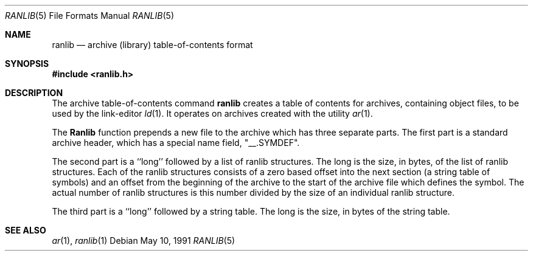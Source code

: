 .\" Copyright (c) 1990, 1991 The Regents of the University of California.
.\" All rights reserved.
.\"
.\" Redistribution and use in source and binary forms, with or without
.\" modification, are permitted provided that the following conditions
.\" are met:
.\" 1. Redistributions of source code must retain the above copyright
.\"    notice, this list of conditions and the following disclaimer.
.\" 2. Redistributions in binary form must reproduce the above copyright
.\"    notice, this list of conditions and the following disclaimer in the
.\"    documentation and/or other materials provided with the distribution.
.\" 3. All advertising materials mentioning features or use of this software
.\"    must display the following acknowledgement:
.\"	This product includes software developed by the University of
.\"	California, Berkeley and its contributors.
.\" 4. Neither the name of the University nor the names of its contributors
.\"    may be used to endorse or promote products derived from this software
.\"    without specific prior written permission.
.\"
.\" THIS SOFTWARE IS PROVIDED BY THE REGENTS AND CONTRIBUTORS ``AS IS'' AND
.\" ANY EXPRESS OR IMPLIED WARRANTIES, INCLUDING, BUT NOT LIMITED TO, THE
.\" IMPLIED WARRANTIES OF MERCHANTABILITY AND FITNESS FOR A PARTICULAR PURPOSE
.\" ARE DISCLAIMED.  IN NO EVENT SHALL THE REGENTS OR CONTRIBUTORS BE LIABLE
.\" FOR ANY DIRECT, INDIRECT, INCIDENTAL, SPECIAL, EXEMPLARY, OR CONSEQUENTIAL
.\" DAMAGES (INCLUDING, BUT NOT LIMITED TO, PROCUREMENT OF SUBSTITUTE GOODS
.\" OR SERVICES; LOSS OF USE, DATA, OR PROFITS; OR BUSINESS INTERRUPTION)
.\" HOWEVER CAUSED AND ON ANY THEORY OF LIABILITY, WHETHER IN CONTRACT, STRICT
.\" LIABILITY, OR TORT (INCLUDING NEGLIGENCE OR OTHERWISE) ARISING IN ANY WAY
.\" OUT OF THE USE OF THIS SOFTWARE, EVEN IF ADVISED OF THE POSSIBILITY OF
.\" SUCH DAMAGE.
.\"
.\"     @(#)ranlib.5.5	5.2 (Berkeley) 5/10/91
.\"
.Dd May 10, 1991
.Dt RANLIB 5
.Os
.Sh NAME
.Nm ranlib
.Nd archive (library) table-of-contents format
.Sh SYNOPSIS
.Fd #include <ranlib.h>
.Sh DESCRIPTION
The archive table-of-contents command
.Nm ranlib
creates a table of contents for archives, containing object files, to
be used by the link-editor
.Xr ld 1 .
It operates on archives created with the utility
.Xr ar 1 .
.Pp
The
.Nm Ranlib
function
prepends a new file to the archive which has three separate parts.
The first part is a standard archive header, which has a special name
field,  "__.SYMDEF".
.Pp
The second part is a ``long'' followed by a list of ranlib structures.
The long is the size, in bytes, of the list of ranlib structures.
Each of the ranlib structures consists of a zero based offset into the
next section (a string table of symbols) and an offset from the beginning
of the archive to the start of the archive file which defines the symbol.
The actual number of ranlib structures is this number divided by the size
of an individual ranlib structure.
.Pp
The third part is a ``long'' followed by a string table.
The long is the size, in bytes of the string table.
.Sh SEE ALSO
.Xr ar 1 ,
.Xr ranlib 1
